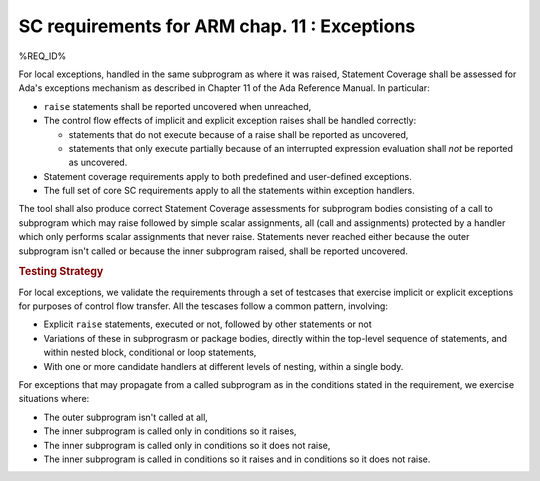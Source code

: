 .. _exceptions:

SC requirements for ARM chap. 11 : Exceptions
=============================================


%REQ_ID%

For local exceptions, handled in the same subprogram as where it was raised,
Statement Coverage shall be assessed for Ada's exceptions mechanism as
described in Chapter 11 of the Ada Reference Manual. In particular:

* ``raise`` statements shall be reported uncovered when unreached,

* The control flow effects of implicit and explicit exception raises shall be
  handled correctly:

  * statements that do not execute because of a raise shall be reported
    as uncovered,

  * statements that only execute partially because of an interrupted expression
    evaluation shall *not* be reported as uncovered.

* Statement coverage requirements apply to both predefined and
  user-defined exceptions.

* The full set of core SC requirements apply to all the statements within
  exception handlers.

The tool shall also produce correct Statement Coverage assessments for
subprogram bodies consisting of a call to subprogram which may raise followed
by simple scalar assignments, all (call and assignments) protected by a
handler which only performs scalar assignments that never raise. Statements
never reached either because the outer subprogram isn't called or because the
inner subprogram raised, shall be reported uncovered.

.. rubric:: Testing Strategy

For local exceptions, we validate the requirements through a set of testcases
that exercise implicit or explicit exceptions for purposes of control flow
transfer. All the tescases follow a common pattern, involving:

* Explicit ``raise`` statements, executed or not, followed by other statements
  or not

* Variations of these in subprograsm or package bodies,
  directly within the top-level sequence of statements, and within nested
  block, conditional or loop statements,

* With one or more candidate handlers at different levels of nesting,
  within a single body.
 
For exceptions that may propagate from a called subprogram as in the
conditions stated in the requirement, we exercise situations where:

* The outer subprogram isn't called at all,

* The inner subprogram is called only in conditions so it raises,

* The inner subprogram is called only in conditions so it does not raise,

* The inner subprogram is called in conditions so it raises and in conditions
  so it does not raise.

.. qmlink:: TCIndexImporter

   *



